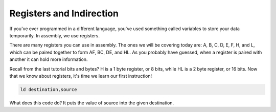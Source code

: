Registers and Indirection
********************************

If you've ever programmed in a different language, you've used something called variables to store your data temporarily. In assembly, we use registers.

There are many registers you can use in assembly. The ones we will be covering today are: A, B, C, D, E, F, H, and L, which can be paired together to form AF, BC, DE, and HL. As you probably have guessed, when a register is paired with another it can hold more information.

Recall from the last tutorial bits and bytes? H is a 1 byte register, or 8 bits, while HL is a 2 byte register, or 16 bits. Now that we know about registers, it's time we learn our first instruction!

.. code-block:: asm
 
  ld destination,source 
  
What does this code do? It puts the value of source into the given destination.

